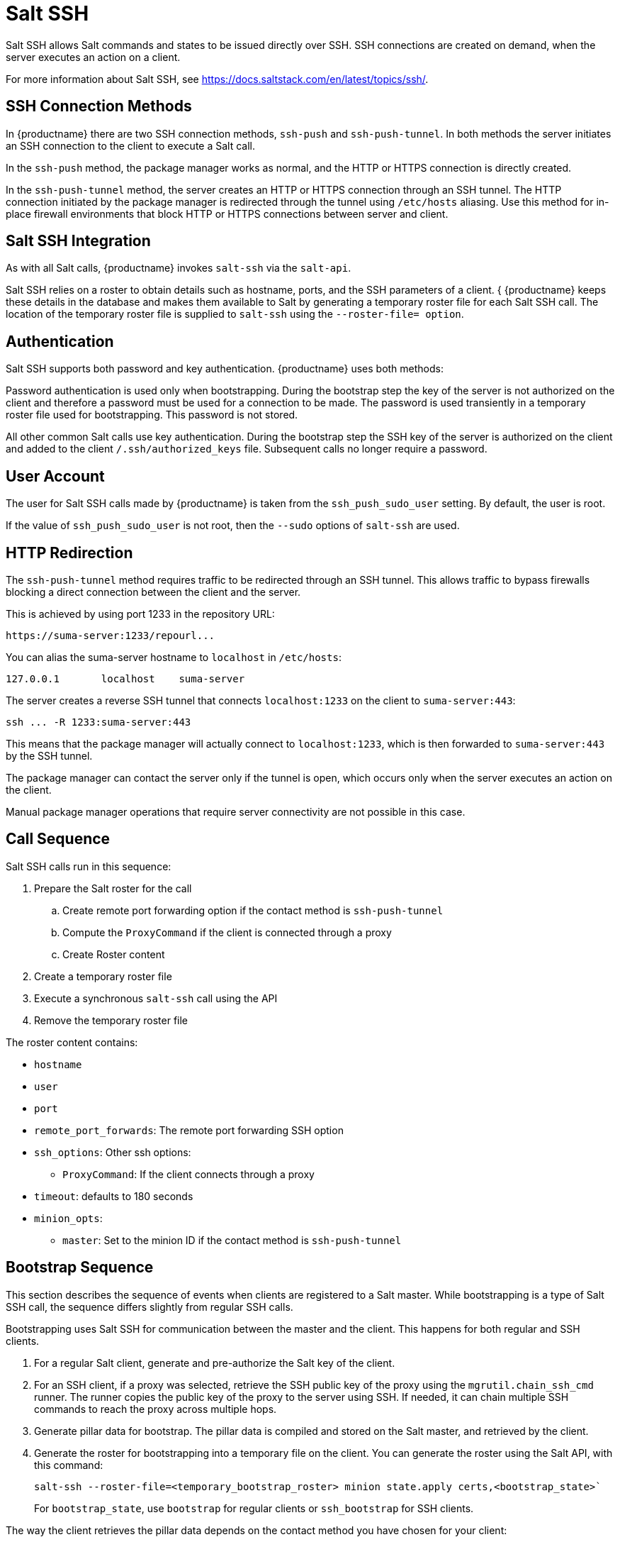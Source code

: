 [[salt.ssh]]
= Salt SSH


Salt SSH allows Salt commands and states to be issued directly over SSH.
SSH connections are created on demand, when the server executes an action on
a client.

For more information about Salt SSH, see
https://docs.saltstack.com/en/latest/topics/ssh/.



== SSH Connection Methods

In {productname} there are two SSH connection methods, `ssh-push` and
`ssh-push-tunnel`.  In both methods the server initiates an SSH connection
to the client to execute a Salt call.

In the `ssh-push` method, the package manager works as normal, and the HTTP
or HTTPS connection is directly created.

In the `ssh-push-tunnel` method, the server creates an HTTP or HTTPS
connection through an SSH tunnel.  The HTTP connection initiated by the
package manager is redirected through the tunnel using `/etc/hosts`
aliasing.  Use this method for in-place firewall environments that block
HTTP or HTTPS connections between server and client.



== Salt SSH Integration

As with all Salt calls, {productname} invokes `salt-ssh` via the `salt-api`.

Salt SSH relies on a roster to obtain details such as hostname, ports, and
the SSH parameters of a client. { {productname} keeps these details in the
database and makes them available to Salt by generating a temporary roster
file for each Salt SSH call.  The location of the temporary roster file is
supplied to `salt-ssh` using the `--roster-file= option`.



== Authentication

Salt SSH supports both password and key authentication.  {productname} uses
both methods:

Password authentication is used only when bootstrapping.  During the
bootstrap step the key of the server is not authorized on the client and
therefore a password must be used for a connection to be made.  The password
is used transiently in a temporary roster file used for bootstrapping.  This
password is not stored.

All other common Salt calls use key authentication.  During the bootstrap
step the SSH key of the server is authorized on the client and added to the
client [path]``/.ssh/authorized_keys`` file.  Subsequent calls no longer
require a password.



== User Account

The user for Salt SSH calls made by {productname} is taken from the
`ssh_push_sudo_user` setting.  By default, the user is root.

If the value of `ssh_push_sudo_user` is not root, then the `--sudo` options
of `salt-ssh` are used.


== HTTP Redirection

The `ssh-push-tunnel` method requires traffic to be redirected through an
SSH tunnel.  This allows traffic to bypass firewalls blocking a direct
connection between the client and the server.

This is achieved by using port 1233 in the repository URL:
----
https://suma-server:1233/repourl...
----

You can alias the suma-server hostname to `localhost` in
[path]``/etc/hosts``:
----
127.0.0.1       localhost    suma-server
----

The server creates a reverse SSH tunnel that connects `localhost:1233` on
the client to `suma-server:443`:
----
ssh ... -R 1233:suma-server:443
----

This means that the package manager will actually connect to
`localhost:1233`, which is then forwarded to `suma-server:443` by the SSH
tunnel.

The package manager can contact the server only if the tunnel is open, which
occurs only when the server executes an action on the client.

Manual package manager operations that require server connectivity are not
possible in this case.



== Call Sequence

Salt SSH calls run in this sequence:

. Prepare the Salt roster for the call
.. Create remote port forwarding option if the contact method is
   `ssh-push-tunnel`
.. Compute the `ProxyCommand` if the client is connected through a proxy
.. Create Roster content
. Create a temporary roster file
. Execute a synchronous `salt-ssh` call using the API
. Remove the temporary roster file

The roster content contains:

* `hostname`
* `user`
* `port`
* `remote_port_forwards`: The remote port forwarding SSH option
* `ssh_options`: Other ssh options:
** `ProxyCommand`: If the client connects through a proxy
* `timeout`: defaults to 180 seconds
* `minion_opts`:
** `master`: Set to the minion ID if the contact method is `ssh-push-tunnel`



== Bootstrap Sequence

This section describes the sequence of events when clients are registered to
a Salt master.  While bootstrapping is a type of Salt SSH call, the sequence
differs slightly from regular SSH calls.

Bootstrapping uses Salt SSH for communication between the master and the
client.  This happens for both regular and SSH clients.



. For a regular Salt client, generate and pre-authorize the Salt key of the
  client.
. For an SSH client, if a proxy was selected, retrieve the SSH public key of
  the proxy using the ``mgrutil.chain_ssh_cmd`` runner.  The runner copies the
  public key of the proxy to the server using SSH.  If needed, it can chain
  multiple SSH commands to reach the proxy across multiple hops.
. Generate pillar data for bootstrap.  The pillar data is compiled and stored
  on the Salt master, and retrieved by the client.
. Generate the roster for bootstrapping into a temporary file on the client.
  You can generate the roster using the Salt API, with this command:
+
----
salt-ssh --roster-file=<temporary_bootstrap_roster> minion state.apply certs,<bootstrap_state>`
----
+
For `bootstrap_state`, use `bootstrap` for regular clients or
`ssh_bootstrap` for SSH clients.


The way the client retrieves the pillar data depends on the contact method
you have chosen for your client:

* If you are using the `ssh-push-tunnel` contact method, ensure you have
  completed the remote port forwarding option.
* If the client connects through a proxy, ensure you have completed the
  `ProxyCommand` option.  This depends on your proxy configuration, including
  how many proxies you need to connect through.


Pillar data contains:

* mgr_server: The hostname of the Salt master
* minion_id: The hostname of the client to bootstrap
* contact_method: The connection type
* mgr_sudo_user: The user for `salt-ssh`
* activation_key: If selected
* minion_pub: The pre-authorized public client key
* minion_pem: The pre-authorized private client key
* proxy_pub_key: The public SSH key that was retrieved from the proxy if the
  target is an SSH client and a proxy was selected

The roster content contains:

* `hostname`
* `user`
* `password`
* `port`
* `remote_port_forwards`: the remote port forwarding SSH option
* `ssh_options`: other SSH options:
** `ProxyCommand` if the client connects through a proxy
* `timeout`: defaults to 180 seconds

This image provides an overview of the Salt SSH bootstrap process.

.Salt SSH Bootstrap Process


image::salt-ssh-bootstrap-process.png[]


== Proxy Support

Salt SSH works with {productname} Proxy by chaining the SSH connection from
one server or proxy to the next.  This is also known as a multi-hop or
multi-gateway SSH connection.

image::salt-ssh-proxy-multi-hop.png[]


{productname} uses `ProxyCommand` to redirect SSH connections through
proxies.  This options invokes an arbitrary command that is expected to
connect to the SSH port on the target host.  The SSH process uses standard
input and output of the command to communicate with the remote SSH daemon.

`ProxyCommand` replaces a TCP/IP connection.  It does not perform any
authorization or encryption.  Its role is simply to create a byte stream to
the remote SSH daemon port.

This image depicts a client connecting to a server that is behind a
gateway.  In this example `netcat` is used to pipe port 22 of the target
host into the SSH standard input/output:

image::salt-ssh-proxycommand.png[]


The Salt SSH calls run in this sequence when a proxy is in use:

. {productname} initiates the SSH connection.
. `ProxyCommand` uses SSH to create a connection from the server to the client
  through the proxies.


This example uses `ProxyCommand` with two proxies and the `ssh-push` method:
----
# Connect the server to the first proxy:
/usr/bin/ssh -i /srv/susemanager/salt/salt_ssh/mgr_ssh_id -o StrictHostKeyChecking=no -o User=mgrsshtunnel  proxy1

# Connect the first proxy to the second, and forward standard input/output on the client to client:22 using the `-W` option:
/usr/bin/ssh -i /var/lib/spacewalk/mgrsshtunnel/.ssh/id_susemanager_ssh_push -o StrictHostKeyChecking=no -o User=mgrsshtunnel -W client:22  proxy2
----

image::salt-ssh-push-push-plain-sequence.png[]

This example uses `ProxyCommand` with two proxies and the `ssh-push-tunnel`
method:
----
# Connect the server to the first proxy:
/usr/bin/ssh -i /srv/susemanager/salt/salt_ssh/mgr_ssh_id -o User=mgrsshtunnel  proxy1

# Connect the first proxy to the second:
/usr/bin/ssh -i /home/mgrsshtunnel/.ssh/id_susemanager_ssh_push -o User=mgrsshtunnel  proxy2

# Connect the second proxy to the client and open an reverse tunnel (-R 1233:proxy2:443) from the client to the HTTPS port on the second proxy:
/usr/bin/ssh -i /home/mgrsshtunnel/.ssh/id_susemanager_ssh_push -o User=root -R 1233:proxy2:443 client

# Connect the client to itself and forward the standard input/output of the server to the SSH port of the client (-W client:22).
This is equivalent to `ssh ... proxy2 netcat client 22`` and is needed because SSH does not allow both the reverse tunnel (-R 1233:proxy2:443) and the standard input/output forward (-W client:22) in the same command.
/usr/bin/ssh -i /root/.ssh/mgr_own_id -W client:22 -o User=root client
----

image::salt-ssh-push-push-tunnel-sequence.png[]



== Users and SSH Key Management

To connect to a proxy, the parent server or proxy uses a specific user
called `mgrsshtunnel`.  When `mgrsshtunnel` connects, the SSH configuration
of the proxy will force the execution of
``/usr/sbin/mgr-proxy-ssh-force-cmd``.  This is a simple shell script that
allows only the execution of `scp`, `ssh`, or `cat` commands.

The connection to the proxy or client is authorized using SSH keys in this
sequence:

. The server connects to the client and to the first proxy using the key in
  ``/srv/susemanager/salt/salt_ssh/mgr_ssh_id`.
. Each proxy has its own key pair in
  ``/home/mgrsshtunnel/.ssh/id_susemanager_ssh_push`.
. Each proxy authorizes the key of the parent proxy or server.
. The client authorizes its own key.

image::salt-ssh-push-ssh-keys.png[]



== Repository Access with a Proxy

When {productname} connects to a repository using a proxy, it can use either
`ssh-push` or `ssh-push-tunnel`.

In both methods the client connects to the proxy to retrieve package and
repository information.

In the `ssh-push` method, the package manager connects directly to the proxy
using HTTP or HTTPS.  This works in cases where there is no firewall between
the client and the proxy that blocks HTTP connections initiated by the
client.

image::salt-ssh-push-repo-access.png[]

In the `ssh-push-tunnel` method, the HTTP connection to the proxy is
redirected through a reverse SSH tunnel.

image::salt-ssh-push-tunnel-repo-access.png[]



== Proxy Setup

When the `spacewalk-proxy` package is installed on the proxy, the
`mgrsshtunnel` user is created.

The initial configuration with ``configure-proxy.sh`` occurs using this
sequence:

. An SSH key pair is generated, or an existing keypair is imported.
. The SSH key of the parent server or proxy is retrieved to authorize it on
  the proxy.
. The ``ssh`` daemon on the proxy is configured to restrict the
  ``mgrsshtunnel`` user.  This is done by the ``mgr-proxy-ssh-push-init``
  script, which is called from ``configure-proxy.sh``.  It does not have to be
  manually invoked.

The parent key is retrieved by calling an HTTPS endpoint on the parent
server or proxy.  The first endpoint tried is
``https://$PARENT/pub/id_susemanager_ssh_push.pub``.  If the parent is a
proxy then this will return the public SSH key of the proxy.

If a 404 error is received from that endpoint, then the parent is assumed to
be a server not a proxy, and
``https://$PARENT/rhn/manager/download/saltssh/pubkey`` is tried instead.

If an SSH key exists at ``/srv/susemanager/salt/salt_ssh/mgr_ssh_id.pub`` on
the server it is returned.

If the public key does not exist because ``salt-ssh`` has not been invoked
yet, a key will be generates by calling the ``mgrutil.ssh_keygen`` runner.

[NOTE]
====
Salt SSH generates a keypair the first time it is invoked with
``/srv/susemanager/salt/salt_ssh/mgr_ssh_id``.  The sequence in this section
is needed if a proxy is configured before Salt SSH was invoked for the first
time.
====
